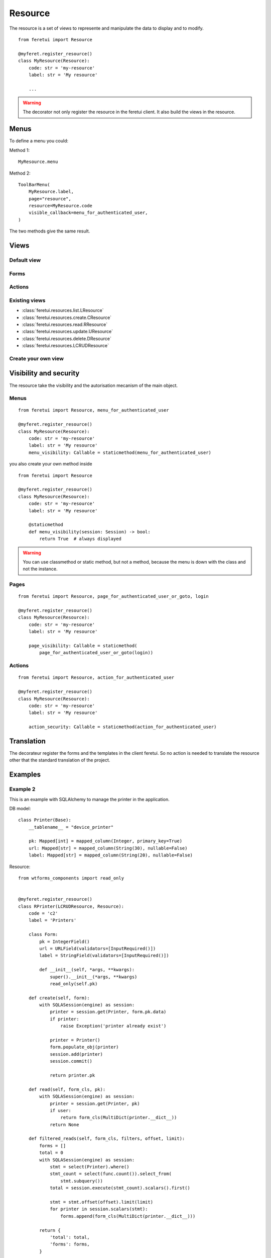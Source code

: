 .. This file is a part of the FeretUI project
..
..    Copyright (C) 2024 Jean-Sebastien SUZANNE <js.suzanne@gmail.com>
..
.. This Source Code Form is subject to the terms of the Mozilla Public License,
.. v. 2.0. If a copy of the MPL was not distributed with this file,You can
.. obtain one at http://mozilla.org/MPL/2.0/.

Resource
--------

The resource is a set of views to represente and manipulate the data to display and to
modify.

::

    from feretui import Resource

    @myferet.register_resource()
    class MyResource(Resource):
        code: str = 'my-resource'
        label: str = 'My resource'

        ...

.. warning::

    The decorator not only register the resource in the feretui client. It also build the views
    in the resource.


~~~~~
Menus
~~~~~

To define a menu you could:

Method 1::

    MyResource.menu

Method 2::

    ToolBarMenu(
        MyResource.label,
        page="resource",
        resource=MyResource.code
        visible_callback=menu_for_authenticated_user,
    )

The two methods give the same result.

~~~~~
Views
~~~~~

Default view
~~~~~~~~~~~~

Forms
~~~~~

Actions
~~~~~~~

Existing views
~~~~~~~~~~~~~~

* :class:`feretui.resources.list.LResource`
* :class:`feretui.resources.create.CResource`
* :class:`feretui.resources.read.RResource`
* :class:`feretui.resources.update.UResource`
* :class:`feretui.resources.delete.DResource`
* :class:`feretui.resources.LCRUDResource`

Create your own view
~~~~~~~~~~~~~~~~~~~~

~~~~~~~~~~~~~~~~~~~~~~~
Visibility and security
~~~~~~~~~~~~~~~~~~~~~~~

The resource take the visibility and the autorisation mecanism
of the main object.

Menus
~~~~~

::

    from feretui import Resource, menu_for_authenticated_user

    @myferet.register_resource()
    class MyResource(Resource):
        code: str = 'my-resource'
        label: str = 'My resource'
        menu_visibility: Callable = staticmethod(menu_for_authenticated_user)

you also create your own method inside ::

    from feretui import Resource

    @myferet.register_resource()
    class MyResource(Resource):
        code: str = 'my-resource'
        label: str = 'My resource'

        @staticmethod
        def menu_visibility(session: Session) -> bool:
            return True  # always displayed

.. warning::

    You can use classmethod or static method, but not
    a method, because the menu is down with the class and
    not the instance.

Pages
~~~~~

::

    from feretui import Resource, page_for_authenticated_user_or_goto, login

    @myferet.register_resource()
    class MyResource(Resource):
        code: str = 'my-resource'
        label: str = 'My resource'

        page_visibility: Callable = staticmethod(
            page_for_authenticated_user_or_goto(login))

Actions
~~~~~~~

::

    from feretui import Resource, action_for_authenticated_user

    @myferet.register_resource()
    class MyResource(Resource):
        code: str = 'my-resource'
        label: str = 'My resource'

        action_security: Callable = staticmethod(action_for_authenticated_user)

~~~~~~~~~~~
Translation
~~~~~~~~~~~

The decorateur register the forms and the templates in
the client feretui. So no action is needed to translate
the resource other that the standard translation of the project.

~~~~~~~~
Examples
~~~~~~~~

Example 2
~~~~~~~~~

This is an example with SQLAlchemy to manage the printer in the application.


DB model::

    class Printer(Base):
        __tablename__ = "device_printer"

        pk: Mapped[int] = mapped_column(Integer, primary_key=True)
        url: Mapped[str] = mapped_column(String(30), nullable=False)
        label: Mapped[str] = mapped_column(String(20), nullable=False)

Resource::

    from wtforms_components import read_only


    @myferet.register_resource()
    class RPrinter(LCRUDResource, Resource):
        code = 'c2'
        label = 'Printers'

        class Form:
            pk = IntegerField()
            url = URLField(validators=[InputRequired()])
            label = StringField(validators=[InputRequired()])

            def __init__(self, *args, **kwargs):
                super().__init__(*args, **kwargs)
                read_only(self.pk)

        def create(self, form):
            with SQLASession(engine) as session:
                printer = session.get(Printer, form.pk.data)
                if printer:
                    raise Exception('printer already exist')

                printer = Printer()
                form.populate_obj(printer)
                session.add(printer)
                session.commit()

                return printer.pk

        def read(self, form_cls, pk):
            with SQLASession(engine) as session:
                printer = session.get(Printer, pk)
                if user:
                    return form_cls(MultiDict(printer.__dict__))
                return None

        def filtered_reads(self, form_cls, filters, offset, limit):
            forms = []
            total = 0
            with SQLASession(engine) as session:
                stmt = select(Printer).where()
                stmt_count = select(func.count()).select_from(
                    stmt.subquery())
                total = session.execute(stmt_count).scalars().first()

                stmt = stmt.offset(offset).limit(limit)
                for printer in session.scalars(stmt):
                    forms.append(form_cls(MultiDict(printer.__dict__)))

            return {
                'total': total,
                'forms': forms,
            }

        def update(self, forms) -> None:
            with SQLASession(engine) as session:
                for form in forms:
                    printer = session.get(Printer, form.pk.data)
                    if printer:
                        form.populate_obj(printer)
                        session.commit()

        def delete(self, pks) -> None:
            with SQLASession(engine) as session:
                for pk in pks:
                    session.delete(session.get(Printer, pk))

                session.commit()


Example 2
~~~~~~~~~

This is an example with SQLAlchemy to manage the user in the application.


DB model::

    class User(Base):
        __tablename__ = "user_account"

        login: Mapped[str] = mapped_column(
            String(30), primary_key=True, nullable=False)
        password: Mapped[str] = mapped_column(String(30), nullable=False)
        name: Mapped[str] = mapped_column(String(20))
        lang: Mapped[str] = mapped_column(String(2), default="fr")
        theme: Mapped[str] = mapped_column(String(10), default="minthy")

Resource::

    @myferet.register_resource()
    class RUser(LCRUDResource, Resource):
        code = 'c1'
        label = 'User'

        class Form:
            login = StringField(validators=[InputRequired()])
            name = StringField()
            lang = RadioField(
                label='Language',
                choices=[('en', 'English'), ('fr', 'Français')],
                validators=[InputRequired()],
                render_kw={"vertical": False},
            )
            theme = RadioField(
                choices=[
                    ('journal', 'Journal'),
                    ('minthy', 'Minthy'),
                    ('darkly', 'Darkly'),
                ],
                render_kw={"vertical": False},
            )

            @property
            def pk(self):
                return self.login

        class MetaViewList:

            class Form:
                theme = SelectField(
                    choices=[
                        ('journal', 'Journal'),
                        ('minthy', 'Minthy'),
                        ('darkly', 'Darkly'),
                    ],
                )
                lang = None

            class Filter:
                lang = SelectField(choices=[('en', 'English'), ('fr', 'Français')])

        class MetaViewCreate:

            class Form:
                password = PasswordField(validators=[Password()])
                password_confirm = PasswordField(
                    validators=[InputRequired(), EqualTo('password')],
                )

        class MetaViewRead:

            class Form:
                theme = SelectField(
                    choices=[
                        ('journal', 'Journal'),
                        ('minthy', 'Minthy'),
                        ('darkly', 'Darkly'),
                    ],
                )
                lang = SelectField(choices=[('en', 'English'), ('fr', 'Français')])

            actions = [
                Actionset('Print', [
                    GotoViewAction('Update password', 'update_password'),
                ]),
            ]

        class MetaViewUpdatePassword(DefaultViewUpdate):
            code = 'update_password'
            after_update_redirect_to = 'read'
            cancel_button_redirect_to = 'read'

            header_template = """
            <h1>Update the password for {{ form.pk.data }}</h1>
            """

            body_template = """
              <div class="container mb-4">
                {% if error %}
                <div class="notification is-danger">
                  {{ error }}
                </div>
                {% endif %}
                {{ form.password }}
                {{ form.password_confirm }}
              </div>
            """

            class Form:
                name = None
                lang = None
                theme = None
                password = PasswordField(validators=[Password()])
                password_confirm = PasswordField(
                    validators=[InputRequired(), EqualTo('password')],
                )

        class MetaViewDelete:

            def get_label_from_pks(self, pks):
                with SQLASession(engine) as session:
                    return [
                        session.get(User, pk).name
                        for pk in pks
                    ]

        def create(self, form):
            with SQLASession(engine) as session:
                user = session.get(User, form.login.data)
                if user:
                    raise Exception('User already exist')

                user = User()
                form.populate_obj(user)
                session.add(user)
                session.commit()

                return user.login

        def read(self, form_cls, pk):
            with SQLASession(engine) as session:
                user = session.get(User, pk)
                if user:
                    return form_cls(MultiDict(user.__dict__))
                return None

        def filtered_reads(self, form_cls, filters, offset, limit):
            forms = []
            total = 0
            with SQLASession(engine) as session:
                stmt = select(User).where()
                for key, values in filters:
                    if len(values) == 1:
                        stmt = stmt.filter(
                            getattr(User, key).ilike(f'%{values[0]}%'),
                        )
                    elif len(values) > 1:
                        stmt = stmt.filter(getattr(User, key).in_(values))

                stmt_count = select(func.count()).select_from(
                    stmt.subquery())
                total = session.execute(stmt_count).scalars().first()

                stmt = stmt.offset(offset).limit(limit)
                for user in session.scalars(stmt):
                    forms.append(form_cls(MultiDict(user.__dict__)))

            return {
                'total': total,
                'forms': forms,
            }

        def update(self, forms) -> None:
            with SQLASession(engine) as session:
                for form in forms:
                    user = session.get(User, form.pk.data)
                    if user:
                        form.populate_obj(user)
                        session.commit()

        def delete(self, pks) -> None:
            with SQLASession(engine) as session:
                for pk in pks:
                    session.delete(session.get(User, pk))

                session.commit()
